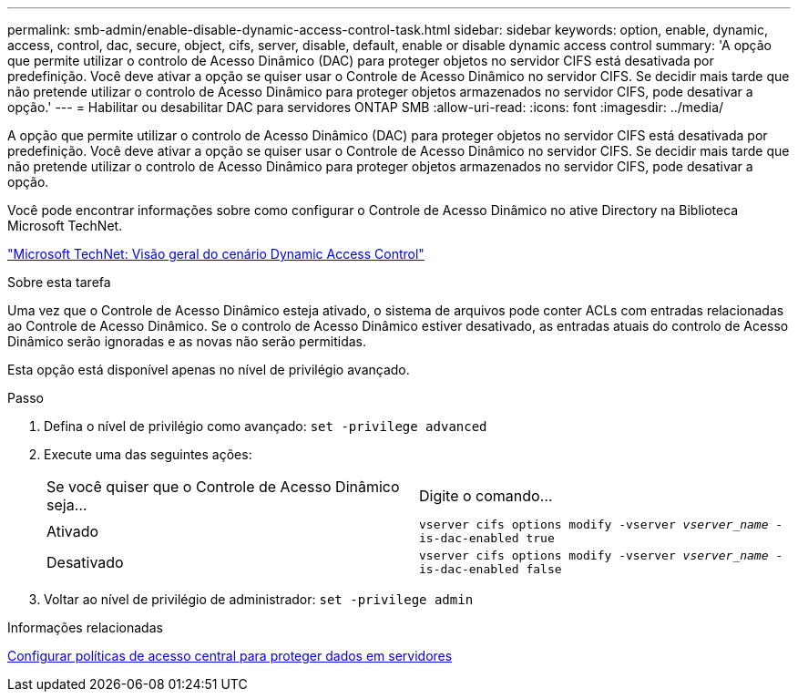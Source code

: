 ---
permalink: smb-admin/enable-disable-dynamic-access-control-task.html 
sidebar: sidebar 
keywords: option, enable, dynamic, access, control, dac, secure, object, cifs, server, disable, default, enable or disable dynamic access control 
summary: 'A opção que permite utilizar o controlo de Acesso Dinâmico (DAC) para proteger objetos no servidor CIFS está desativada por predefinição. Você deve ativar a opção se quiser usar o Controle de Acesso Dinâmico no servidor CIFS. Se decidir mais tarde que não pretende utilizar o controlo de Acesso Dinâmico para proteger objetos armazenados no servidor CIFS, pode desativar a opção.' 
---
= Habilitar ou desabilitar DAC para servidores ONTAP SMB
:allow-uri-read: 
:icons: font
:imagesdir: ../media/


[role="lead"]
A opção que permite utilizar o controlo de Acesso Dinâmico (DAC) para proteger objetos no servidor CIFS está desativada por predefinição. Você deve ativar a opção se quiser usar o Controle de Acesso Dinâmico no servidor CIFS. Se decidir mais tarde que não pretende utilizar o controlo de Acesso Dinâmico para proteger objetos armazenados no servidor CIFS, pode desativar a opção.

Você pode encontrar informações sobre como configurar o Controle de Acesso Dinâmico no ative Directory na Biblioteca Microsoft TechNet.

http://technet.microsoft.com/library/hh831717.aspx["Microsoft TechNet: Visão geral do cenário Dynamic Access Control"^]

.Sobre esta tarefa
Uma vez que o Controle de Acesso Dinâmico esteja ativado, o sistema de arquivos pode conter ACLs com entradas relacionadas ao Controle de Acesso Dinâmico. Se o controlo de Acesso Dinâmico estiver desativado, as entradas atuais do controlo de Acesso Dinâmico serão ignoradas e as novas não serão permitidas.

Esta opção está disponível apenas no nível de privilégio avançado.

.Passo
. Defina o nível de privilégio como avançado: `set -privilege advanced`
. Execute uma das seguintes ações:
+
|===


| Se você quiser que o Controle de Acesso Dinâmico seja... | Digite o comando... 


 a| 
Ativado
 a| 
`vserver cifs options modify -vserver _vserver_name_ -is-dac-enabled true`



 a| 
Desativado
 a| 
`vserver cifs options modify -vserver _vserver_name_ -is-dac-enabled false`

|===
. Voltar ao nível de privilégio de administrador: `set -privilege admin`


.Informações relacionadas
xref:configure-central-access-policies-secure-data-task.adoc[Configurar políticas de acesso central para proteger dados em servidores]
